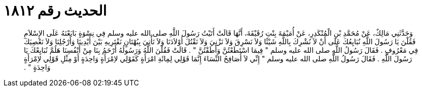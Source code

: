 
= الحديث رقم ١٨١٢

[quote.hadith]
وَحَدَّثَنِي مَالِكٌ، عَنْ مُحَمَّدِ بْنِ الْمُنْكَدِرِ، عَنْ أُمَيْمَةَ بِنْتِ رُقَيْقَةَ، أَنَّهَا قَالَتْ أَتَيْتُ رَسُولَ اللَّهِ صلى الله عليه وسلم فِي نِسْوَةٍ بَايَعْنَهُ عَلَى الإِسْلاَمِ فَقُلْنَ يَا رَسُولَ اللَّهِ نُبَايِعُكَ عَلَى أَنْ لاَ نُشْرِكَ بِاللَّهِ شَيْئًا وَلاَ نَسْرِقَ وَلاَ نَزْنِيَ وَلاَ نَقْتُلَ أَوْلاَدَنَا وَلاَ نَأْتِيَ بِبُهْتَانٍ نَفْتَرِيهِ بَيْنَ أَيْدِينَا وَأَرْجُلِنَا وَلاَ نَعْصِيَكَ فِي مَعْرُوفٍ ‏.‏ فَقَالَ رَسُولُ اللَّهِ صلى الله عليه وسلم ‏"‏ فِيمَا اسْتَطَعْتُنَّ وَأَطَقْتُنَّ ‏"‏ ‏.‏ قَالَتْ فَقُلْنَ اللَّهُ وَرَسُولُهُ أَرْحَمُ بِنَا مِنْ أَنْفُسِنَا هَلُمَّ نُبَايِعْكَ يَا رَسُولَ اللَّهِ ‏.‏ فَقَالَ رَسُولُ اللَّهِ صلى الله عليه وسلم ‏"‏ إِنِّي لاَ أُصَافِحُ النِّسَاءَ إِنَّمَا قَوْلِي لِمِائَةِ امْرَأَةٍ كَقَوْلِي لاِمْرَأَةٍ وَاحِدَةٍ أَوْ مِثْلِ قَوْلِي لاِمْرَأَةٍ وَاحِدَةٍ ‏"‏ ‏.‏